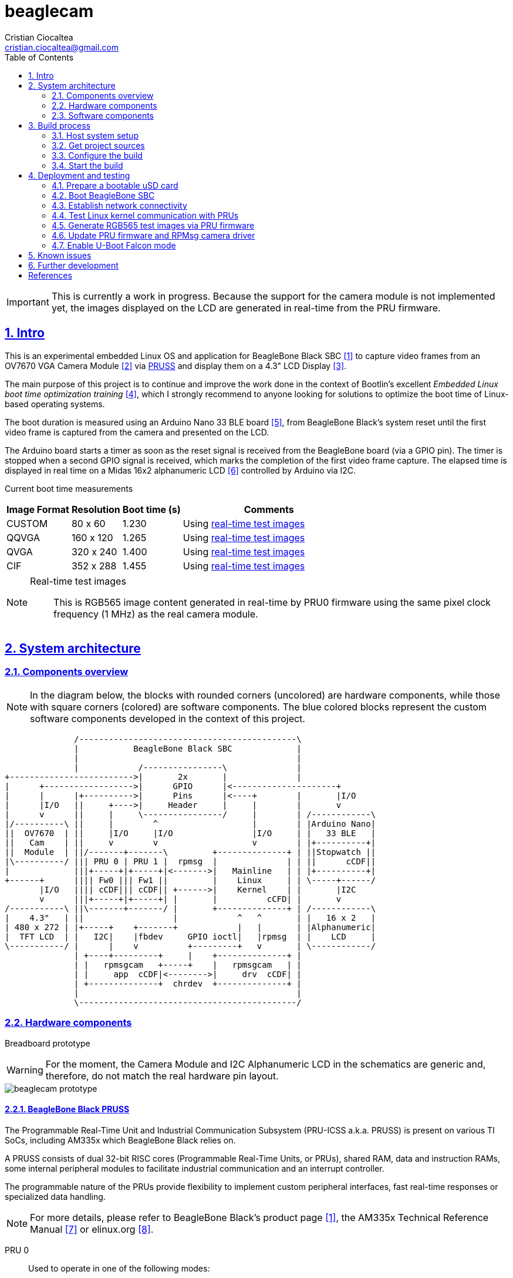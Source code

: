 = beaglecam
Cristian Ciocaltea <cristian.ciocaltea@gmail.com>
ifdef::env-github[]
:tip-caption: :bulb:
:note-caption: :information_source:
:important-caption: :heavy_exclamation_mark:
:caution-caption: :fire:
:warning-caption: :warning:
endif::[]
:example-caption!:
:table-caption!:
:prewrap!:
:imagesdir: docs/img
:toc:
:toc-placement!:
:sectnums:
:sectanchors:
:sectlinks:
:PROJECT_NAME: beaglecam
:PROJECT_URL: https://github.com/cristicc/{PROJECT_NAME}
:PROJECT_DIR: ${HOME}/{PROJECT_NAME}
:OUTPUT_DIR: {PROJECT_DIR}/output
:DEV_OUTPUT_DIR: {OUTPUT_DIR}/dev
:PROD_OUTPUT_DIR: {OUTPUT_DIR}/prod

toc::[]

[IMPORTANT]
This is currently a work in progress. Because the support for the camera module
is not implemented yet, the images displayed on the LCD are generated in
real-time from the PRU firmware.


== Intro

This is an experimental embedded Linux OS and application for BeagleBone Black
SBC <<RefBeagleBoneBlack>> to capture video frames from an OV7670 VGA Camera
Module <<RefOV7670CamModule>> via <<BeagleBone Black PRUSS,PRUSS>> and display
them on a 4.3" LCD Display <<BBDisplayCape>>.

The main purpose of this project is to continue and improve the work done in the
context of Bootlin's excellent _Embedded Linux boot time optimization training_
 <<RefBootlinTrainingBootTime>>, which I strongly recommend to anyone looking
for solutions to optimize the boot time of Linux-based operating systems.

The boot duration is measured using an Arduino Nano 33 BLE board <<RefArduinoNano33BLE>>,
from BeagleBone Black's system reset until the first video frame is captured from
the camera and presented on the LCD.

The Arduino board starts a timer as soon as the reset signal is received from the
BeagleBone board (via a GPIO pin). The timer is stopped when a second GPIO signal
is received, which marks the completion of the first video frame capture.
The elapsed time is displayed in real time on a Midas 16x2 alphanumeric LCD <<RefMidasLCD>>
controlled by Arduino via I2C.

Current boot time measurements::
[cols="~,~,~,50"]
|===
| Image Format | Resolution | Boot time (s) | Comments

| CUSTOM       |  80 x  60  | 1.230         | Using <<realtime-test-img>>
| QQVGA        | 160 x 120  | 1.265         | Using <<realtime-test-img>>
| QVGA         | 320 x 240  | 1.400         | Using <<realtime-test-img>>
| CIF          | 352 x 288  | 1.455         | Using <<realtime-test-img>>
|===

[NOTE]
====
[[realtime-test-img,real-time test images]]
Real-time test images::
This is RGB565 image content generated in real-time by PRU0 firmware using the
same pixel clock frequency (1 MHz) as the real camera module.
====


== System architecture

=== Components overview

[NOTE]
In the diagram below, the blocks with rounded corners (uncolored) are hardware
components, while those with square corners (colored) are software components.
The blue colored blocks represent the custom software components developed in
the context of this project.

ifdef::env-github[]
image::components-overview.svg[]
endif::[]

ifndef::env-github[]
[ditaa]
----
              /--------------------------------------------\
              |           BeagleBone Black SBC             |
              |                                            |
              |            /----------------\              |
+------------------------->|       2x       |              |
|      +------------------>|      GPIO      |<---------------------+
|      |      |+---------->|      Pins      |<----+        |       |I/O
|      |I/O   ||     +---->|     Header     |     |        |       v
|      v      ||     |     \----------------/     |        | /------------\
|/----------\ ||     |        ^                   |        | |Arduino Nano|
||  OV7670  | ||     |I/O     |I/O                |I/O     | |   33 BLE   |
||   Cam    | ||     v        v                   v        | |+----------+|
||  Module  | ||/-------+-------\         +--------------+ | ||Stopwatch ||
|\----------/ ||| PRU 0 | PRU 1 |  rpmsg  |              | | ||      cCDF||
|             |||+-----+|+-----+|<------->|   Mainline   | | |+----------+|
+------+      |||| Fw0 ||| Fw1 ||         |    Linux     | | \-----+------/
       |I/O   |||| cCDF||| cCDF|| +------>|    Kernel    | |       |I2C
       v      |||+-----+|+-----+| |       |          cCFD| |       v
/-----------\ ||\-------+-------/ |       +--------------+ | /------------\
|    4.3"   | ||                  |            ^   ^       | |   16 x 2   |
| 480 x 272 | |+-----+    +-------+            |   |       | |Alphanumeric|
|  TFT LCD  | |   I2C|    |fbdev     GPIO ioctl|   |rpmsg  | |    LCD     |
\-----------/ |      |    v          +---------+   v       | \------------/
              | +----+---------+     |    +--------------+ |
              | |   rpmsgcam   +-----+    |   rpmsgcam   | |
              | |     app  cCDF|<-------->|     drv  cCDF| |
              | +--------------+  chrdev  +--------------+ |
              |                                            |
              \--------------------------------------------/
----
endif::[]


=== Hardware components

Breadboard prototype::
--
[WARNING]
For the moment, the Camera Module and I2C Alphanumeric LCD in the schematics
are generic and, therefore, do not match the real hardware pin layout.

image::beaglecam-prototype.svg[]
--

==== BeagleBone Black PRUSS

The Programmable Real-Time Unit and Industrial Communication Subsystem (PRU-ICSS
a.k.a. PRUSS) is present on various TI SoCs, including AM335x which BeagleBone
Black relies on.

A PRUSS consists of dual 32-bit RISC cores (Programmable Real-Time Units, or
PRUs), shared RAM, data and instruction RAMs, some internal peripheral modules
to facilitate industrial communication and an interrupt controller.

The programmable nature of the PRUs provide flexibility to implement custom
peripheral interfaces, fast real-time responses or specialized data handling.

[NOTE]
For more details, please refer to BeagleBone Black's product page <<RefBeagleBoneBlack>>,
the AM335x Technical Reference Manual <<RefAm335xTRM>> or elinux.org <<RefAm33xxPrussv2>>.

PRU 0::

Used to operate in one of the following modes:
. Test mode: generates test data for debugging and testing purposes
. Acquire mode: read image data from the camera module

In both modes the data is transfered to _PRU 1_ via the three scratch pad banks.

PRU 1::

Responsible for the communication with the ARM host via the _rpmsg_ infrastructure.
Accepts several commands to control the data acquisition process and provides
messages with different types of content: information, logs, image data.

[NOTE]
The PRUs firmware source code location is: `component/rootfs/br2-external/package/prufw`

PRU pins for capturing camera frames via `D0-D7`, `PCLK`, `HREF` and `VSYNC`::

There are 16 input pins (and 16 output) pins per PRU core, but not all of these
are accessible on the BeagleBone Black. Additionally, some of them are already
in use by the LCD cape, hence we can only access less than half of the inputs,
as indicated in the following table:

|===
| PRU# | R31 bit | BB Header | BB Pin Name | ZCZ BallName  | Pinmux Mode | Cam Pin Name | Comments

| 0    |  0      | P9_31     | SPI1_SCLK   | mcasp0_aclkx  | Mode_6      | D0    |
| 0    |  1      | P9_29     | SPI1_D0     | mcasp0_fsx    | Mode_6      | D1    |
| 0    |  2      | P9_30     | SPI1_D1     | mcasp0_axr0   | Mode_6      | D2    |
| 0    |  3      | P9_28     | SPI1_CS0    | mcasp0_ahclkr | Mode_6      |       | See <<pru-pins-conflict>>
| 0    |  4      | P9_42     | GPIO3_18    | mcasp0_aclkr  | Mode_6      | D4    | See <<pru-pins-note1>>
| 0    |  5      | P9_27     | GPIO3_19    | mcasp0_fsr    | Mode_6      | D5    |
| 0    |  6      | P9_41     | GPIO3_20    | mcasp0_axr1   | Mode_6      | D6    | See <<pru-pins-note2>>
| 0    |  7      | P9_25     | GPIO3_21    | mcasp0_ahclkx | Mode_6      | D7    |
| 0    | 14      | P8_16     | GPIO1_14    | gpmc_ad14     | Mode_6      | D3    |
| 0    | 15      | P8_15     | GPIO1_15    | gpmc_ad15     | Mode_6      | PCLK  |
| 0    | 16      | P9_24     | UART1_TXD   | uart1_txd     | Mode_6      | HREF  |
| 1    | 12      | P8_21     | GPIO1_30    | gpmc_csn1     | Mode_6      | VSYNC |
| 1    | 13      | P8_20     | GPIO1_31    | gpmc_csn2     | Mode_6      |       | See <<pru-pins-note3>>
| 1    | 16      | P9_26     | UART1_RXD   | uart1_rxd     | Mode_6      |       | Not used
|===

[NOTE]
====
[[pru-pins-note1,Note1]]
Note 1::
Bit 4 of the PRU0 registers 30 & 31 (`GPIO3_18`) is routed to P9_42 (`GPIO0_7`) pin.
It is necessary to set GPIO0_7 to *input* mode via pinmuxing.

[[pru-pins-note2,Note2]]
Note 2::
Bit 6 of the PRU0 registers 30 & 31 (`GPIO3_20`) is routed to P9_41 (`GPIO0_20` / `CLKOUT2`).
It is necessary to set `GPIO0_20` to *input* mode via pinmuxing.

[[pru-pins-note3,Note3]]
Note 3::
Bit 13 of the PRU1 register 30 (`GPIO1_31`) is used to control a diagnosis LED.

[[pru-pins-conflict,Conflict]]
Conflict::
Bit 3 of the PRU0 registers is cannot be used since the corresponding pin P9_28 (`SPI1_CS0`)
is already used by the LCD cape in `Mode_4` (`eCAP2_in_PWM2_out`).
====


==== Camera module

BeagleBone pins for controlling camera via `XCLK`, `SIO_C` and `SIO_D`::
|===
| BB Header | BB Pin Name | ZCZ BallName  | Pinmux Mode | Pinmux Function | Cam Pin Name

| P8_07     | TIMER4      | gpmc_advn_ale | Mode_2      | timer4          | XCLK
| P9_21     | UART2_TXD   | spi0_d0       | Mode_2      | I2C2_SCL        | SIO_C
| P9_22     | UART2_RXD   | spi0_sclk     | Mode_2      | I2C2_SDA        | SIO_D
|===

VGA Frame Timing::
====
ifdef::env-github[]
image::cam-module-signals.svg[]
endif::[]

ifndef::env-github[]
[wavedrom]
----
{ signal: [
  { name: "PCLK",   wave: "p....|..|......" },
  { name: "HREF",   wave: "0..1.|.0|1..0.." },
  { name: "VSYNC",  wave: "010..|..|....10" },
  { name: "D[7:0]", wave: "x..45|6x|=..x..", data: ["B0", "", "Bn", "LastRow"] }
]}
----
endif::[]
====


=== Software components

==== Linux kernel

The mainline Linux kernel (currently v5.11), with additional PRU related patches
adding support for:

* Triggering an interrupt by signaling a specific PRU system event
* The optional rpmsg stack using the virtio-ring based communication transport
between MPU and a PRU core

NOTE: The kernel patches location is: `component/linux/patches`


==== RPMsg camera driver

This is the Linux kernel module responsible for providing a communication
interface between user space applications and PRU cores firmware.

For the moment the driver exposes just a _rpmsg_ channel in the form of a raw
character device that can be used directly by applications to write/read
data to/from PRU cores. Later it might provide additional APIs (e.g. v4l2) to
facilitate integration with 3rd-party applications (e.g. ffmpeg, mpv).

NOTE: The source code location is: `component/rpmsgcam-drv`


==== RPMsg camera application

This is the user-space application responsible for:

* Reading messages from the _rpmsg_ character device
* Filtering, validating and assembling image frames
* Displaying the images on the 4.3" LCD via Linux Frame Buffer
* Signaling the receiving of the first frame via GPIO

NOTE: The source code location is: `component/rpmsgcam-app`


== Build process

Please follow the instructions below to setup your build environment and
generate the project binaries: rootfs/initramfs, Linux kernel, U-Boot.

=== Host system setup

The project building process has been tested on an Ubuntu 20.04 chroot environment,
using `schroot`, but it should work on any recent Debian based distribution.

Please run the commands below to install all the packages the build environment
relies on:

[source,sh]
----
# Required for generating uImage compatible binaries
$ sudo apt install u-boot-tools

# Required for creating/flashing SD card images (dialog, mkdosfs, mcopy)
$ sudo apt install dialog dosfstools mtools

# Required for building the x86 TI's PRU Code Generation Tools (CGT)
$ sudo apt install libc6-i386 lib32stdc++6 lib32z1

# Possibly required for building the Linux kernel
$ sudo apt install kmod libgmp-dev libmpfr-dev libmpc-dev libssl-dev lzop

# Common (usually pre-installed) utilities
$ sudo apt install cpio gawk gettext git openssh-client patch perl python rsync tar unzip wget

# Other (indirect) dependencies
$ sudo apt install bc bison flex genisoimage gperf help2man libncurses-dev libtool-bin texinfo
----

[IMPORTANT]
For other distros (e.g. RPM based), the commands above must be adapted according
to the specific package manager and actual package names.


=== Get project sources

Let's assume the project location throughout the document will be `{PROJECT_DIR}`.
The simplest approach to get the sources is to clone the upstream repository:

[source,sh,subs="attributes+"]
$ cd ${HOME}
$ git clone {PROJECT_URL}.git

Alternatively, you may directly download the source archive:

[source,sh,subs="attributes+"]
$ wget {PROJECT_URL}/archive/refs/heads/main.zip
$ unzip main.zip
$ mv {PROJECT_NAME}-main {PROJECT_DIR}
$ rm main.zip

[TIP]
====
If `wget` utility is not available and you don't want to install and use it,
you could try to download the source archive with `curl`:

[source,sh,subs="attributes+"]
$ curl -O {PROJECT_URL}/archive/refs/heads/main.zip
====


=== Configure the build

The project uses a `make` infrastructure derived from _Buildroot_ and is able
to build most of the components (e.g. Linux kernel, U-Boot) directly.

For building more complex components like _toolchain_ and _rootfs_, the build
platform is using _Buildroot_ internally, but the whole process is automatic
(e.g. downloading/configuring/building external dependencies, including
_buildroot_) and no manual operations are required.

[source,sh,subs="attributes+"]
----
$ cd {PROJECT_DIR}
$ make help
Options:
  V=0|1                  0 => quiet build (default), 1 => verbose build
  O=DIR                  Create all output artifacts in DIR.

Main targets:
  prepare                Create build output directories and Makefile wrapper.
  all                    Build project.
  clean                  Delete all files created by build.
  distclean              Delete all non-source files (including downloads).
  reconfigure            Rebuild all project components from the configure step.
  rebuild                Rebuild all project components.
[...]
----

The default build configuration options are stored in `prj.config`. It is
recommended to keep them unchanged for the first build, to be able to validate
the build environment.

Later you may want to adjust some of the following settings:

[source,makefile]
PRJ_LINUX_KERNEL_VERSION = a.b.c
PRJ_UBOOT_VERSION = yyyy.mm
PRJ_BUILDROOT_VERSION = yyyy.mm[.bb]

Currently the project allows choosing between two build profiles: `prod` and
`dev`. The former is implicitly used if the `PRJ_PROFILE` variable is not set
by the user via the command line or the environment.

By default, the build artifacts will be stored in `{OUTPUT_DIR}`, but this can
be changed via the `O=DIR` option, for an out-of-tree build.

Now run the following command to initialize the chosen output directory for the
`dev` profile we are going to use. Additionally we also provide a custom
location for the downloaded source archives to be able to share it between the
two profiles, otherwise every profile will use its own download folder and, as
a consequence, the source packages will be downloaded twice. Also note we call
the `prepare` target manually to make sure `make` will not trigger `all` which
would start the build process. However this is not mandatory since `prepare` is
implicitly invoked before building any project component.

[source,sh,subs="attributes+"]
----
$ make O={DEV_OUTPUT_DIR} PRJ_PROFILE=dev DOWNLOAD_DIR={DEV_OUTPUT_DIR}/../downloads/ prepare
  GEN     {DEV_OUTPUT_DIR}/Makefile

$ ls -1a {DEV_OUTPUT_DIR}
binaries
build
host
Makefile
.stamp_prepared
----

The `binaries` folder will contain final images (e.g. kernel, u-boot, rootfs),
the `build` folder is used for temporary build artifacts and the `host` folder
will contain the binaries for the host components (e.g. `genimage` tool).
`.stamp_prepared` is a timestamp file used internally by the build platform to
avoid redoing the preparation step once completed.

[TIP]
There is also a `Makefile` wrapper generated in the custom output folder having
the purpose of simplifying the `make` usage for out-of-tree builds, i.e. simply
`cd` to the custom output directory and run `make` *without* passing any of the
initial arguments.


=== Start the build

To build all the project components, just issue the `make` command in the project
root directory, assuming you are not using the out-of-tree option, otherwise run
the command in the custom output directory.

[source,sh,subs="attributes+"]
----
$ cd {DEV_OUTPUT_DIR}
$ make
[...]
=== toolchain  Installing to binaries directory
[...]
=== linux 5.11.11 Installing to binaries directory
[...]
=== rootfs  Installing to binaries directory
[...]
=== uboot 2021.04 Installing to binaries directory
[...]
=== prj 0.1 Rebuilding kernel with initramfs
[...]
=== prj 0.1 Installing to binaries directory
=== prj 0.1 Stripping binaries
=== prj 0.1 Generating bootable SD card image
----

The generated images are stored in the `binaries` folder:

[source,sh]
$ ls -1 binaries/
am335x-boneblack-pru.dtb
boot.vfat
MLO
rootfs.cpio
sd-card.img
u-boot.img
uEnv-falcon.txt
uEnv.txt
uImage
zImage

[IMPORTANT]
`uImage` is the kernel image to be used for <<enable-falcon,falcon boot>>.
For regular boot, the `zImage` format will be used instead.


== Deployment and testing

[#prepare-usd]
=== Prepare a bootable uSD card

Insert the micro SD card in a USB card reader attached to the host system and
run the following command, assuming the current working directory is still
the project output directory:

[source,sh,subs="attributes+"]
{PROJECT_DIR}/tools/prepare-sd-card.sh binaries/sd-card.img

You should see a dialog box displaying the list of all removable USB drives
currently accessible from the host system:

image::usb-drive-select.png[]

Select the correct drive and press `OK` to start flashing the device using
the storage disk image file (`sd-card.img`) generated by the build process:

[script,txt]
----
Please wait while writing 'binaries/sd-card.img' to '/dev/sda'..
50331648 bytes (50 MB, 48 MiB) copied, 2 s, 24.5 MB/s
12+1 records in
12+1 records out
53477376 bytes (53 MB, 51 MiB) copied, 2.21715 s, 24.1 MB/s
Done.
----


=== Boot BeagleBone SBC

Insert the uSD card into BeagleBone SBC and connect the board to the host system
using a compatible USB-to-TTL Serial Cable.

Assuming the serial adapter on the host is accessible via `/dev/ttyUSB0`, you
may use the `screen` utility to monitor the serial console:

[source,sh]
----
$ screen /dev/ttyUSB0 115200

U-Boot SPL 2021.01 (May 24 2021 - 19:26:29 +0000)
Trying to boot from MMC1
[...]

U-Boot 2021.01 (May 24 2021 - 19:26:29 +0000)

CPU  : AM335X-GP rev 2.1
Model: TI AM335x BeagleBone Black
DRAM:  512 MiB
[...]

Starting kernel ...

[    0.000000] Booting Linux on physical CPU 0x0
[    0.000000] Linux version 5.11.11 (cristi@ubuntuws) (arm-linux-gcc.br_real (Buildroot 2020.08-14-ge5a2a90) 9.3.0, GNU ld (GNU Binutils) 2.33.1) #7 SMP Sat May 29 21:05:26 UTC 2021
[    0.000000] CPU: ARMv7 Processor [413fc082] revision 2 (ARMv7), cr=10c5387d
[...]
Starting syslogd: OK
Starting klogd: OK
Running sysctl: OK
Starting dropbear sshd: OK
Starting network: OK

beaglecam login: root

╔══╗         ╔╗   ╔═══╗     ╔═══╦═══╗
║╔╗║         ║║   ║╔═╗║     ║╔═╗║╔═╗║
║╚╝╚╦══╦══╦══╣║╔══╣║ ╚╬══╦╗╔╣║ ║║╚══╗
║╔═╗║║═╣╔╗║╔╗║║║║═╣║ ╔╣╔╗║╚╝║║ ║╠══╗║
║╚═╝║║═╣╔╗║╚╝║╚╣║═╣╚═╝║╔╗║║║║╚═╝║╚═╝║
╚═══╩══╩╝╚╩═╗╠═╩══╩═══╩╝╚╩╩╩╩═══╩═══╝
          ╔═╝║   Version 0.1 (dev)
          ╚══╝
root@beaglecam:~#
----

[TIP]
====
To make sure BeagleBone is booting from the uSD card, stop at the U-Boot prompt
(keep pressing the SPACE key while resetting the board) and run the following
commands to erase the partition table of the on-board (e)MMC storage:

[script,sh]
----
=> mmc list
OMAP SD/MMC: 0 (SD)
OMAP SD/MMC: 1

=> mmc dev 1
switch to partitions #0, OK
mmc1(part 0) is current device

=> mmc erase 0 0x400
MMC erase: dev # 1, block # 0, count 1024 ... 1024 blocks erased: OK
----
====


=== Establish network connectivity

When building the project via `dev` profile, the generated OS image provides
networking capabilities and a SSH service listening on the standard port 22.
Login with `root/root` using any of the connectivity methods described below.

Ethernet via the RJ45 port::

Connect BeagleBone board to host PC using an UTP cable.
Set the host IP address to `10.0.0.1` or anything else in the `10.0.0.255`
sub-network, except `10.0.0.100` which is used by BeagleBone.

Ethernet via the mini USB port::

_BeagleCamOs_ is configured to support ethernet over USB link using CDC EEM.
After connecting the device to the host system via USB, a new Ethernet network
should be detected and listed as `Linux Foundation EEM Gadget`. Manually set an
IP address in the `10.0.1.255` sub-network, except `10.0.1.100` which is already
set on BeagleBone side.

[TIP]
====
It is also possible to run remote commands without entering the login password,
via the `ssh-cmd.sh` utility script in the `tools` folder. This is achieved by
using a SSH key pair generated during the build process:

[source,sh,subs="attributes+"]
$ ls -l {DEV_OUTPUT_DIR}/build/rootfs/target/root/.ssh/
authorized_keys  beaglecam-id_ecdsa

The `authorized_keys` file contains the SSH public key and is part of the OS
image, while `beaglecam-id_ecdsa` is the SSH private key and is installed on
the host when running the utility script for the first time.

[source,sh,subs="attributes+"]
----
{PROJECT_DIR}/tools/ssh-cmd.sh -o {DEV_OUTPUT_DIR} cat /etc/os-release

Testing SSH access
Linux beaglecam 5.11.11 #12 SMP Tue Jun 1 15:35:33 UTC 2021 armv7l GNU/Linux

Executing remote cmd: cat /etc/os-release
NAME="BeagleCam OS"
VERSION="0.1 (dev)"
ID=beaglecamos
VERSION_ID=0.1"
PRETTY_NAME="BeagleCam Development OS"
----
====


=== Test Linux kernel communication with PRUs

Perform the following operations in a BeagleBone remote terminal:

Load PRUSS related kernel modules and mount debugfs::

[source,sh]
----
root@beaglecam:~# modprobe -a virtio_rpmsg_bus pru_rproc
[ 9661.513324] remoteproc remoteproc0: 4a334000.pru is available
[ 9661.519675] remoteproc remoteproc1: 4a338000.pru is available

root@beaglecam:~# mount -t debugfs debugfs /sys/kernel/debug
----

Display PRU1 initial state and registers::

[source,sh]
----
root@beaglecam:~# cat /sys/class/remoteproc/remoteproc1/state
offline

root@beaglecam:~# cat /sys/kernel/debug/remoteproc/remoteproc1/regs
============== Control Registers ==============
CTRL      := 0x00000001
STS (PC)  := 0x00000000 (0x00000000)
[...]
----

Start PRU1::

[source,sh]
root@beaglecam:~# echo start > /sys/class/remoteproc/remoteproc1/state
[12385.220140] remoteproc remoteproc1: powering up 4a338000.pru
[12385.233104] remoteproc remoteproc1: Booting fw image am335x-pru1-fw, size 75688
[12385.300276]  remoteproc1#vdev0buffer: registered virtio0 (type 7)
[12385.306469] remoteproc remoteproc1: remote processor 4a338000.pru is now up

Display PRU1 updated state and registers::

[source,sh]
----
root@beaglecam:~# cat /sys/class/remoteproc/remoteproc1/state
running

root@beaglecam:~# cat /sys/kernel/debug/remoteproc/remoteproc1/regs
============== Control Registers ==============
CTRL      := 0x00008003
STS (PC)  := 0x0000004c (0x00000130)
[...]
----

[TIP]
Repeat the steps above for PRU0 by replacing `remoteproc1` with `remoteproc0`.


=== Generate RGB565 test images via PRU firmware

The `rpmsgcam-app` utility can be used to trigger test data generation on PRU0,
which is passed to PRU1 in 32 byte chunks and eventually read by the application
via the RPMsg bus in frame sections up to 496 bytes in size.

The resolution of the test images is configurable via the program arguments:

[source,sh]
----
root@beaglecam:~# rpmsgcam-app -h
Usage: rpmsgcam-app [-l LOG_LEVEL] [-x CAM_XRES -y CAM_YRES] [-m MAX_FRAMES]
                   [-c CAM_DEV] [-f FB_DEV] [-r RPMSG_DEV] [-s DUMP_FILE]
                   [-t [-p PCLK_MHZ]] [-h]
Options:
 -l LOG_LEVEL      Console log level no (0 FATAL, 1 ERROR, 2 WARN, 3 INFO, 4 DEBUG, 5 TRACE)
 -x CAM_XRES       Camera X resolution (default 160)
 -y CAM_YRES       Camera Y resolution (default 120)
 -m MAX_FRAMES     Exit app after receiving the indicated no. of frames
 -c CAM_DEV        Camera I2C device path (default /dev/i2c-1)
 -f FB_DEV         LCD display Frame Buffer device path (default /dev/fb0)
 -r RPMSG_DEV      RPMsg device path (default /dev/rpmsgcam31)
 -g GPIOCHIP_DEV   GPIO chip device path (default /dev/gpiochip3)
 -o GPIOLINE_OFF   GPIO line offset index relative to GPIO chip device (default 31).
                   The line is used to signal the receiving of the first frame
 -s DUMP_FILE      File path to save the raw content of the first frame
 -t                Enable test mode to let PRU0 generate RGB565 images
 -p PCLK_MHZ       Pixel clock frequency (MHz) for the generated images (default 1)
----

Run the command bellow to generate 320x240 image frames in RGB565 format and
display them on the LCD available via `/dev/fb0` frame buffer.

[TIP]
Use the `-m` parameter to automatically stop the application after receiving
the indicated no. of frames.

[source,sh]
----
root@beaglecam:~# rpmsgcam-app -l 3 -x 320 -y 240 -f /dev/fb0 -r /dev/rpmsgcam31 -m 1 -t -p 2
1970-01-01 04:22:11.473 INFO  main.c:496: Starting rpmsgcam app
1970-01-01 04:22:11.473 INFO  main.c:513: Initializing LCD frame buffer
1970-01-01 04:22:11.474 INFO  fb.c:43: FB screen info: 480x272, 16bpp, xoff=0, yoff=0
1970-01-01 04:22:11.475 INFO  main.c:522: Initializing PRUs for 320x240 frame acquisition
1970-01-01 04:22:11.476 INFO  PRU:1: Capture configured
1970-01-01 04:22:11.477 INFO  main.c:534: Initializing GPIO output line: 31
1970-01-01 04:22:11.497 INFO  gpio-util.c:62: Configured GPIO line 31 as output (line name: P9_13 [uart4_txd])
1970-01-01 04:22:11.499 INFO  main.c:207: Starting frames acquisition thread
1970-01-01 04:22:11.500 INFO  PRU:1: Capture initiated
1970-01-01 04:22:11.501 INFO  main.c:306: Starting FB display thread
1970-01-01 04:22:11.679 INFO  main.c:241: Received frame: seq=0
1970-01-01 04:22:11.684 INFO  main.c:339: Signaled GPIO line: 31
1970-01-01 04:22:11.685 INFO  main.c:350: Reached max allowed no. of frames: 1
1970-01-01 04:22:11.686 INFO  main.c:287: Stopping FB display thread
1970-01-01 04:22:11.686 INFO  main.c:291: Frame display stats: fps=5.4, cnt=1
1970-01-01 04:22:11.699 INFO  main.c:573: Stopping rpmsgcam app
1970-01-01 04:22:11.700 INFO  main.c:187: Stopping frames acquisition thread
1970-01-01 04:22:11.858 INFO  PRU:1: Capture stopped
1970-01-01 04:22:11.859 INFO  main.c:191: Frame acquire stats: total=1, dropped=0, discarded=0, rpmsgerr=0
----


=== Update PRU firmware and RPMsg camera driver

The main PRU firmware sources are `component/rootfs/br2-external/package/prufw/src/main-pru{0,1}.c`
while the related kernel module is `component/rpmsgcam-drv/src/rpmsg_cam.c`. The corresponding
binaries can be quickly rebuild, redeployed and tested by using the commands below:

[source,sh]
----
# Rebuild firmware for PRU0 & PRU1
$ make rootfs-stg-prufw-rebuild

# Rebuild out-of-tree kernel driver
$ make rpmsgcam-drv-rebuild

# Regenerate rootfs image
$ make rootfs-rebuild

# Deploy images on BeagleBone (drop 'kernel' if config & DTS have not changed)
$ tools/ssh-cmd.sh -t 10.0.1.100 -u rootfs,kernel

# After device rebooted, load the required modules and start the PRU cores
$ tools/ssh-cmd.sh -t 10.0.1.100 'prefix=/sys/class/remoteproc/remoteproc; modprobe -a virtio_rpmsg_bus pru_rproc rpmsg_cam; echo start >${prefix}0/state; echo start >${prefix}1/state;'

# Verify PRU firmware version
$ tools/ssh-cmd.sh -t 10.0.1.100 'printf "%b" "\xbe\xca\x00" >/dev/rpmsgcam31'
$ root@beaglecam:~# cat /dev/rpmsgcam31

# Trigger data capture by sending the START cmd, followed by STOP
$ tools/ssh-cmd.sh -t 10.0.1.100 'printf "%b" "\xbe\xca\x03" >/dev/rpmsgcam31; sleep 1; printf "%b" "\xbe\xca\x04" >/dev/rpmsgcam31'

# View captured data on device terminal
root@beaglecam:~# cat /dev/rpmsgcam31 | hexdump -C
----

To speed up the development process, it is possible to test the PRU firmware
and/or the kernel driver without rebuilding the rootfs and rebooting the device:

[source,sh,subs="attributes+"]
----
# Transfer and reload the kernel module
$ scp {DEV_OUTPUT_DIR}/build/rpmsgcam-drv/rpmsg_cam.ko root@10.0.1.100:/lib/modules/5.*/extra/
$ tools/ssh-cmd.sh -t 10.0.1.100 'modprobe -r rpmsg_cam; modprobe -a virtio_rpmsg_bus pru_rproc rpmsg_cam'

# Transfer the PRU firmware files to device and restart PRU cores
$ scp {DEV_OUTPUT_DIR}/build/rootfs/target/lib/firmware/* root@10.0.1.100:/lib/firmware/
$ tools/ssh-cmd.sh -t 10.0.1.100 'prefix=/sys/class/remoteproc/remoteproc; echo stop >${prefix}0/state; echo start >${prefix}0/state; echo stop >${prefix}1/state; echo start >${prefix}1/state'
----

[WARNING]
The content of the files copied via `scp` command above is not written to media
storage, therefore it is necessary to run all the steps again whenever the device
is rebooted.


[#enable-falcon]
=== Enable U-Boot Falcon mode

This operation mode allows U-Boot MLO (SPL) to skip loading `u-boot.img` and
instead load and start the Linux kernel directly.

To get the best possible performance, build the project using the `prod` profile:

[source,sh,subs="attributes+"]
$ make O={PROD_OUTPUT_DIR} PRJ_PROFILE=prod DOWNLOAD_DIR={PROD_OUTPUT_DIR}/../downloads/ prepare
$ cd {PROD_OUTPUT_DIR}
$ make

Once the bootable SD card image has been generated, follow <<prepare-usd>> section
and boot the device.

Note the Falcon mode is not yet active since it currently requires some manual
steps. Hence, restart the device and stop at the U-Boot prompt by pressing a key
within the two seconds default autoboot delay:

[script,sh]
----
U-Boot 2021.01 (Jul 23 2021 - 13:41:15 +0000)
[...]
Hit any key to stop autoboot:  0
=>
----

Enter the following U-Boot commands:

[script,sh]
----
=> load mmc 0:1 ${loadaddr} uEnv-falcon.txt
427 bytes read in 2 ms (208 KiB/s)

=> env import -t ${loadaddr} ${filesize}

=> run enable_falcon
2726600 bytes read in 178 ms (14.6 MiB/s)
66560 bytes read in 6 ms (10.6 MiB/s)
## Booting kernel from Legacy Image at 82000000 ...
   Image Name:   Linux-5.11.11
   Created:      2021-05-24  20:20:53 UTC
   Image Type:   ARM Linux Kernel Image (uncompressed)
   Data Size:    2726536 Bytes = 2.6 MiB
   Load Address: 80008000
   Entry Point:  80008000
   Verifying Checksum ... OK
## Flattened Device Tree blob at 88000000
   Booting using the fdt blob at 0x88000000
   Loading Kernel Image
   Loading Device Tree to 8ffec000, end 8ffff3ff ... OK
subcommand not supported
subcommand not supported
   Loading Device Tree to 8ffd5000, end 8ffeb3ff ... OK
Argument image is now in RAM: 0x8ffd5000
WARN: FDT size > CMD_SPL_WRITE_SIZE
69632 bytes written in 61 ms (1.1 MiB/s)
Saving Environment to FAT... OK
----

U-Boot Falcon mode should be enabled now. Restart the board, either from the
RESET button or from U-Boot console.

[script,sh]
----
=> reset
resetting ...
----

Note the first image frame should be displayed pretty fast, in ~1.2 seconds
when using QQVGA format (160 x 120 pixels). As a matter of fact, the whole
process from starting U-Boot up to having the first frame presented takes only
~0.8 seconds, as measured by _grabserial_ utility:

[script,sh]
----
$ grabserial -d /dev/ttyUSB0 -m "U-Boot SPL" -t -e 15 -q "Signaled GPIO line"
[0.000000 0.000000]
[0.000308 0.000307] U-Boot SPL 2021.01 (Jul 27 2021 - 10:22:42 +0000)
[...]
[0.712560 0.640093] Starting PRUs
[0.715645 0.003085] Probing camera drv
[0.728098 0.012453] Starting camera app
[0.729740 0.001642] 1970-01-01 00:00:00.230 INFO  main.c:478: Starting rpmsgcam app
[...]
[0.754141 0.009126] 1970-01-01 00:00:00.230 INFO  main.c:504: Initializing PRUs for 160x120 frame acquisition
[...]
[0.798179 0.008390] 1970-01-01 00:00:00.232 INFO  PRU:1: Capture initiated
[...]
[0.819581 0.007253] 1970-01-01 00:00:00.287 INFO  main.c:333: Signaled GPIO line
[...]
----

[WARNING]
For some reason it takes ~0.4 seconds to perform the hardware reset and run the
ROM code that loads and starts U-Boot SPL. I'm not sure this is a hardware fault
or just normal and expected behavior.


== Known issues

Although this is still work in progress, there are a number of issues that
should be addressed sooner or later:

* Software shut down is not working properly, the board remains powered on as
indicated by the blue LED. Please note this functionality is currently only
available for `dev` build profile.

* U-Boot crashes when trying to enable Falcon mode with `zImage` kernel format.
The workaround is to use the legacy `uImage` format instead.


== Further development

* Add v4l2 support to the Linux kernel camera driver, to facilitate integration
with 3rd-party applications (e.g. ffmpeg, mpv)

* Add support for additional boards (e.g. RaspberryPi, BeagleV)


[bibliography]
== References

* [[[RefBeagleBoneBlack,1]]] BeagleBone Black product page: https://beagleboard.org/black
* [[[RefOV7670CamModule,2]]] OV7670 Camera Module: https://www.optimusdigital.ro/en/optical-sensors/624-modul-camera-ov7670.html
* [[[BBDisplayCape,3]]] BeagleBone 4.3" LCD Display Cape: https://www.element14.com/community/docs/DOC-81966
* [[[RefBootlinTrainingBootTime,4]]] Bootlin's Embedded Linux boot time optimization training: https://bootlin.com/training/boot-time/
* [[[RefArduinoNano33BLE,5]]] Arduino Nano 33 BLE: https://store.arduino.cc/arduino-nano-33-ble
* [[[RefMidasLCD,6]]] Midas 16x2 I2C Alphanumeric LCD: https://uk.farnell.com/midas/mccog21605b6w-fptlwi/lcd-cog-16x2-i2c-fstn-blk-on-white/dp/2218942
* [[[RefAm335xTRM,7]]] AM335x and AMIC110 Sitara™ Processors Technical Reference Manual: https://www.ti.com/lit/ug/spruh73q/spruh73q.pdf
* [[[RefAm33xxPrussv2,8]]] Ti AM33XX PRUSSv2: https://elinux.org/Ti_AM33XX_PRUSSv2
